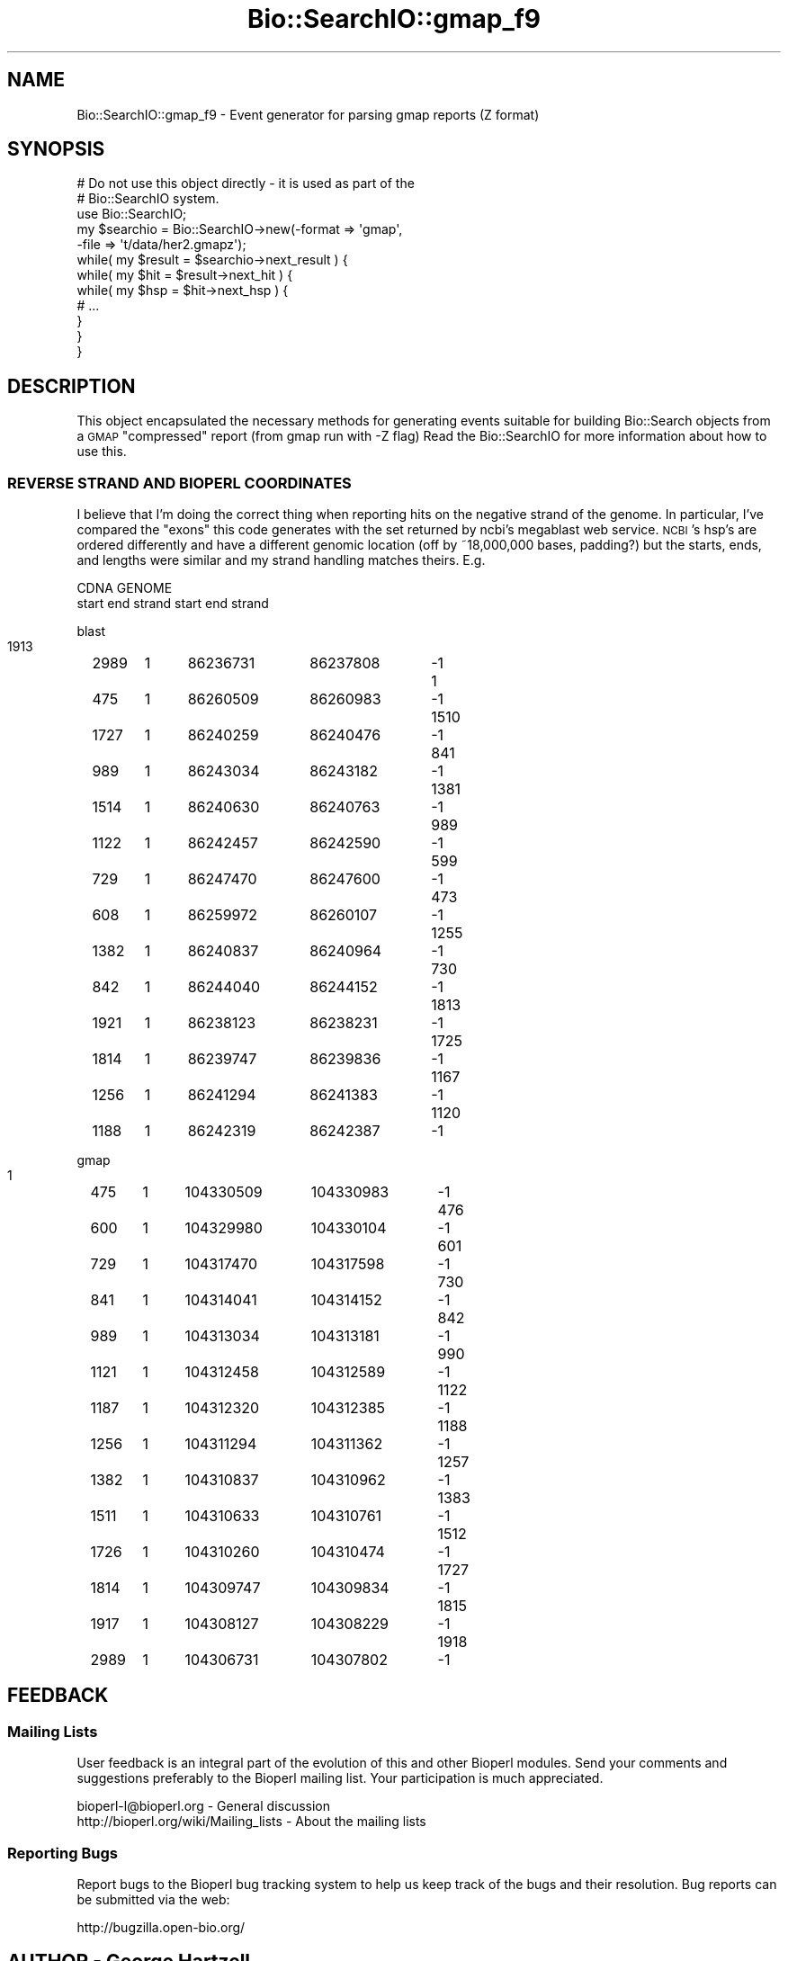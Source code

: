 .\" Automatically generated by Pod::Man 2.23 (Pod::Simple 3.14)
.\"
.\" Standard preamble:
.\" ========================================================================
.de Sp \" Vertical space (when we can't use .PP)
.if t .sp .5v
.if n .sp
..
.de Vb \" Begin verbatim text
.ft CW
.nf
.ne \\$1
..
.de Ve \" End verbatim text
.ft R
.fi
..
.\" Set up some character translations and predefined strings.  \*(-- will
.\" give an unbreakable dash, \*(PI will give pi, \*(L" will give a left
.\" double quote, and \*(R" will give a right double quote.  \*(C+ will
.\" give a nicer C++.  Capital omega is used to do unbreakable dashes and
.\" therefore won't be available.  \*(C` and \*(C' expand to `' in nroff,
.\" nothing in troff, for use with C<>.
.tr \(*W-
.ds C+ C\v'-.1v'\h'-1p'\s-2+\h'-1p'+\s0\v'.1v'\h'-1p'
.ie n \{\
.    ds -- \(*W-
.    ds PI pi
.    if (\n(.H=4u)&(1m=24u) .ds -- \(*W\h'-12u'\(*W\h'-12u'-\" diablo 10 pitch
.    if (\n(.H=4u)&(1m=20u) .ds -- \(*W\h'-12u'\(*W\h'-8u'-\"  diablo 12 pitch
.    ds L" ""
.    ds R" ""
.    ds C` ""
.    ds C' ""
'br\}
.el\{\
.    ds -- \|\(em\|
.    ds PI \(*p
.    ds L" ``
.    ds R" ''
'br\}
.\"
.\" Escape single quotes in literal strings from groff's Unicode transform.
.ie \n(.g .ds Aq \(aq
.el       .ds Aq '
.\"
.\" If the F register is turned on, we'll generate index entries on stderr for
.\" titles (.TH), headers (.SH), subsections (.SS), items (.Ip), and index
.\" entries marked with X<> in POD.  Of course, you'll have to process the
.\" output yourself in some meaningful fashion.
.ie \nF \{\
.    de IX
.    tm Index:\\$1\t\\n%\t"\\$2"
..
.    nr % 0
.    rr F
.\}
.el \{\
.    de IX
..
.\}
.\"
.\" Accent mark definitions (@(#)ms.acc 1.5 88/02/08 SMI; from UCB 4.2).
.\" Fear.  Run.  Save yourself.  No user-serviceable parts.
.    \" fudge factors for nroff and troff
.if n \{\
.    ds #H 0
.    ds #V .8m
.    ds #F .3m
.    ds #[ \f1
.    ds #] \fP
.\}
.if t \{\
.    ds #H ((1u-(\\\\n(.fu%2u))*.13m)
.    ds #V .6m
.    ds #F 0
.    ds #[ \&
.    ds #] \&
.\}
.    \" simple accents for nroff and troff
.if n \{\
.    ds ' \&
.    ds ` \&
.    ds ^ \&
.    ds , \&
.    ds ~ ~
.    ds /
.\}
.if t \{\
.    ds ' \\k:\h'-(\\n(.wu*8/10-\*(#H)'\'\h"|\\n:u"
.    ds ` \\k:\h'-(\\n(.wu*8/10-\*(#H)'\`\h'|\\n:u'
.    ds ^ \\k:\h'-(\\n(.wu*10/11-\*(#H)'^\h'|\\n:u'
.    ds , \\k:\h'-(\\n(.wu*8/10)',\h'|\\n:u'
.    ds ~ \\k:\h'-(\\n(.wu-\*(#H-.1m)'~\h'|\\n:u'
.    ds / \\k:\h'-(\\n(.wu*8/10-\*(#H)'\z\(sl\h'|\\n:u'
.\}
.    \" troff and (daisy-wheel) nroff accents
.ds : \\k:\h'-(\\n(.wu*8/10-\*(#H+.1m+\*(#F)'\v'-\*(#V'\z.\h'.2m+\*(#F'.\h'|\\n:u'\v'\*(#V'
.ds 8 \h'\*(#H'\(*b\h'-\*(#H'
.ds o \\k:\h'-(\\n(.wu+\w'\(de'u-\*(#H)/2u'\v'-.3n'\*(#[\z\(de\v'.3n'\h'|\\n:u'\*(#]
.ds d- \h'\*(#H'\(pd\h'-\w'~'u'\v'-.25m'\f2\(hy\fP\v'.25m'\h'-\*(#H'
.ds D- D\\k:\h'-\w'D'u'\v'-.11m'\z\(hy\v'.11m'\h'|\\n:u'
.ds th \*(#[\v'.3m'\s+1I\s-1\v'-.3m'\h'-(\w'I'u*2/3)'\s-1o\s+1\*(#]
.ds Th \*(#[\s+2I\s-2\h'-\w'I'u*3/5'\v'-.3m'o\v'.3m'\*(#]
.ds ae a\h'-(\w'a'u*4/10)'e
.ds Ae A\h'-(\w'A'u*4/10)'E
.    \" corrections for vroff
.if v .ds ~ \\k:\h'-(\\n(.wu*9/10-\*(#H)'\s-2\u~\d\s+2\h'|\\n:u'
.if v .ds ^ \\k:\h'-(\\n(.wu*10/11-\*(#H)'\v'-.4m'^\v'.4m'\h'|\\n:u'
.    \" for low resolution devices (crt and lpr)
.if \n(.H>23 .if \n(.V>19 \
\{\
.    ds : e
.    ds 8 ss
.    ds o a
.    ds d- d\h'-1'\(ga
.    ds D- D\h'-1'\(hy
.    ds th \o'bp'
.    ds Th \o'LP'
.    ds ae ae
.    ds Ae AE
.\}
.rm #[ #] #H #V #F C
.\" ========================================================================
.\"
.IX Title "Bio::SearchIO::gmap_f9 3"
.TH Bio::SearchIO::gmap_f9 3 "2014-08-22" "perl v5.12.4" "User Contributed Perl Documentation"
.\" For nroff, turn off justification.  Always turn off hyphenation; it makes
.\" way too many mistakes in technical documents.
.if n .ad l
.nh
.SH "NAME"
Bio::SearchIO::gmap_f9 \- Event generator for parsing gmap reports (Z format)
.SH "SYNOPSIS"
.IX Header "SYNOPSIS"
.Vb 2
\&   # Do not use this object directly \- it is used as part of the
\&   # Bio::SearchIO system.
\&
\&    use Bio::SearchIO;
\&    my $searchio = Bio::SearchIO\->new(\-format => \*(Aqgmap\*(Aq,
\&                                      \-file   => \*(Aqt/data/her2.gmapz\*(Aq);
\&    while( my $result = $searchio\->next_result ) {
\&        while( my $hit = $result\->next_hit ) {
\&            while( my $hsp = $hit\->next_hsp ) {
\&                # ...
\&            }
\&        }
\&    }
.Ve
.SH "DESCRIPTION"
.IX Header "DESCRIPTION"
This object encapsulated the necessary methods for generating events
suitable for building Bio::Search objects from a \s-1GMAP\s0 \*(L"compressed\*(R"
report (from gmap run with \-Z flag) Read the Bio::SearchIO for more
information about how to use this.
.SS "\s-1REVERSE\s0 \s-1STRAND\s0 \s-1AND\s0 \s-1BIOPERL\s0 \s-1COORDINATES\s0"
.IX Subsection "REVERSE STRAND AND BIOPERL COORDINATES"
I believe that I'm doing the correct thing when reporting hits on the
negative strand of the genome.  In particular, I've compared the
\&\*(L"exons\*(R" this code generates with the set returned by ncbi's megablast
web service.  \s-1NCBI\s0's hsp's are ordered differently and have a
different genomic location (off by ~18,000,000 bases, padding?) but
the starts, ends, and lengths were similar and my strand handling
matches theirs.  E.g.
.PP
.Vb 2
\&   CDNA                            GENOME
\& start  end    strand   start           end             strand
.Ve
.PP
blast
  1913	2989	1	86236731	86237808	\-1
  1	475	1	86260509	86260983	\-1
  1510	1727	1	86240259	86240476	\-1
  841	989	1	86243034	86243182	\-1
  1381	1514	1	86240630	86240763	\-1
  989	1122	1	86242457	86242590	\-1
  599	729	1	86247470	86247600	\-1
  473	608	1	86259972	86260107	\-1
  1255	1382	1	86240837	86240964	\-1
  730	842	1	86244040	86244152	\-1
  1813	1921	1	86238123	86238231	\-1
  1725	1814	1	86239747	86239836	\-1
  1167	1256	1	86241294	86241383	\-1
  1120	1188	1	86242319	86242387	\-1
.PP
gmap
  1	475	1	104330509	104330983	\-1
  476	600	1	104329980	104330104	\-1
  601	729	1	104317470	104317598	\-1
  730	841	1	104314041	104314152	\-1
  842	989	1	104313034	104313181	\-1
  990	1121	1	104312458	104312589	\-1
  1122	1187	1	104312320	104312385	\-1
  1188	1256	1	104311294	104311362	\-1
  1257	1382	1	104310837	104310962	\-1
  1383	1511	1	104310633	104310761	\-1
  1512	1726	1	104310260	104310474	\-1
  1727	1814	1	104309747	104309834	\-1
  1815	1917	1	104308127	104308229	\-1
  1918	2989	1	104306731	104307802	\-1
.SH "FEEDBACK"
.IX Header "FEEDBACK"
.SS "Mailing Lists"
.IX Subsection "Mailing Lists"
User feedback is an integral part of the evolution of this and other
Bioperl modules. Send your comments and suggestions preferably to
the Bioperl mailing list.  Your participation is much appreciated.
.PP
.Vb 2
\&  bioperl\-l@bioperl.org                  \- General discussion
\&  http://bioperl.org/wiki/Mailing_lists  \- About the mailing lists
.Ve
.SS "Reporting Bugs"
.IX Subsection "Reporting Bugs"
Report bugs to the Bioperl bug tracking system to help us keep track
of the bugs and their resolution. Bug reports can be submitted via
the web:
.PP
.Vb 1
\&  http://bugzilla.open\-bio.org/
.Ve
.SH "AUTHOR \- George Hartzell"
.IX Header "AUTHOR - George Hartzell"
Email hartzell@alerce.com
.SH "CONTRIBUTORS"
.IX Header "CONTRIBUTORS"
Additional contributors names and emails here
.SH "APPENDIX"
.IX Header "APPENDIX"
The rest of the documentation details each of the object methods.
Internal methods are usually preceded with an underscore (_).
.SS "next_result"
.IX Subsection "next_result"
.Vb 5
\& Title   : next_result
\& Usage   : $result = stream\->next_result
\& Function: Reads the next ResultI object from the stream and returns it.
\& Returns : A Bio::Search::Result::ResultI object
\& Args    : n/a
.Ve
